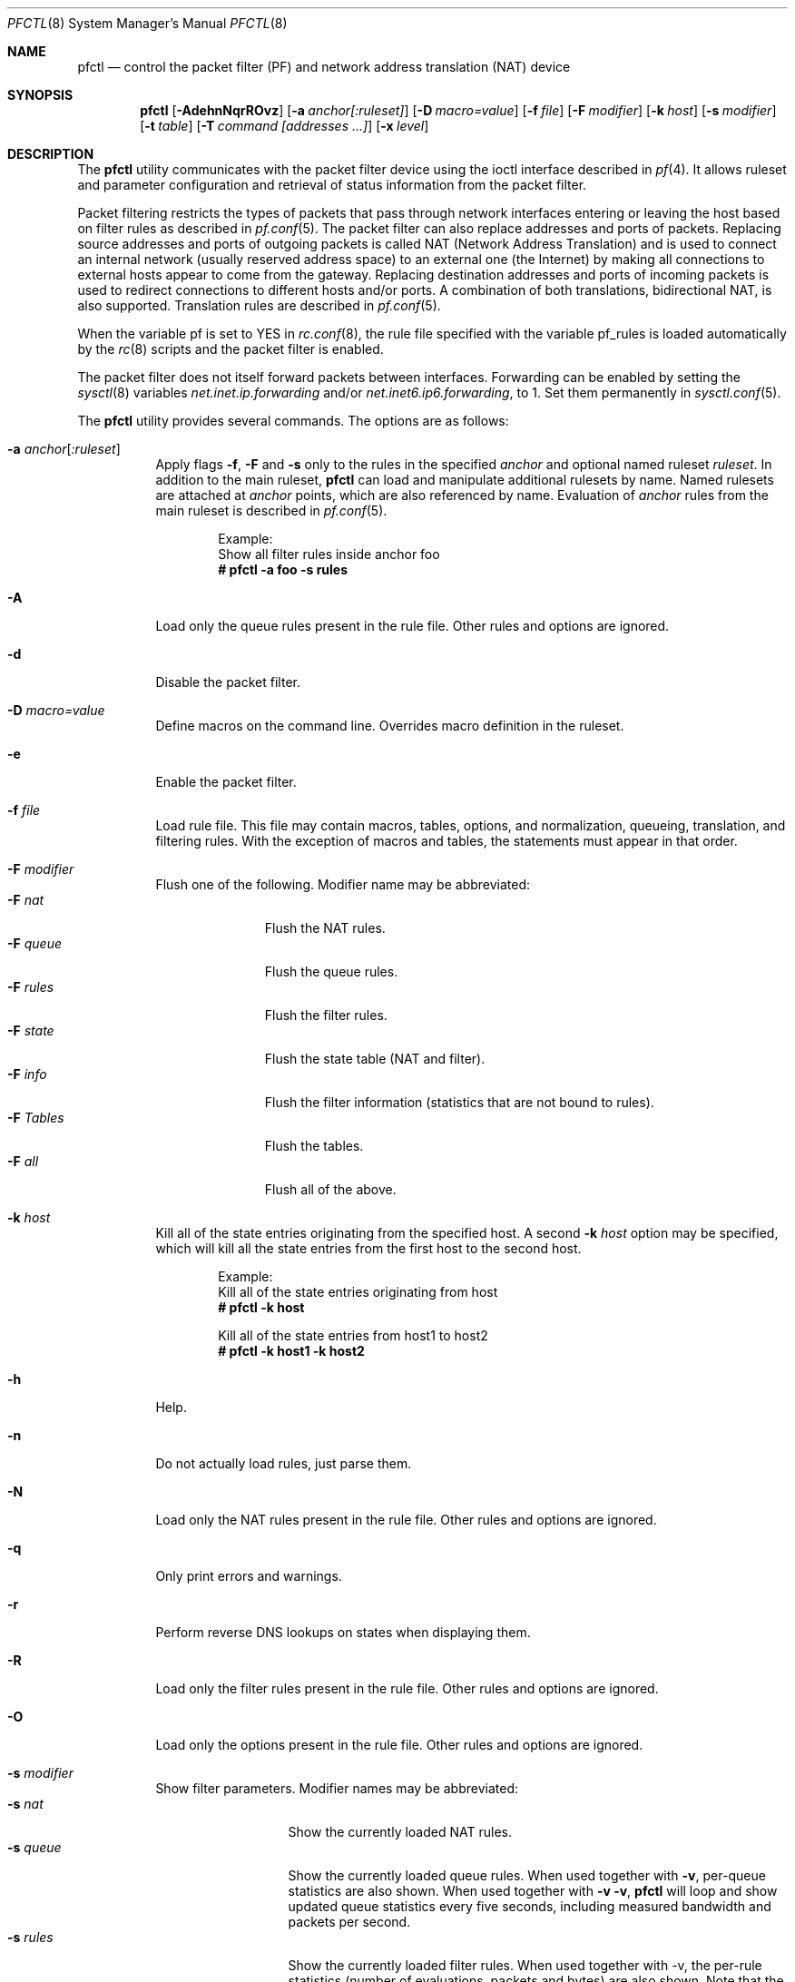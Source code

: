 .\" $OpenBSD: src/sbin/pfctl/pfctl.8,v 1.82 2003/02/20 11:08:06 cedric Exp $
.\"
.\" Copyright (c) 2001 Kjell Wooding.  All rights reserved.
.\"
.\" Redistribution and use in source and binary forms, with or without
.\" modification, are permitted provided that the following conditions
.\" are met:
.\" 1. Redistributions of source code must retain the above copyright
.\"    notice, this list of conditions and the following disclaimer.
.\" 2. Redistributions in binary form must reproduce the above copyright
.\"    notice, this list of conditions and the following disclaimer in the
.\"    documentation and/or other materials provided with the distribution.
.\" 3. The name of the author may not be used to endorse or promote products
.\"    derived from this software without specific prior written permission.
.\"
.\" THIS SOFTWARE IS PROVIDED BY THE AUTHOR ``AS IS'' AND ANY EXPRESS OR
.\" IMPLIED WARRANTIES, INCLUDING, BUT NOT LIMITED TO, THE IMPLIED WARRANTIES
.\" OF MERCHANTABILITY AND FITNESS FOR A PARTICULAR PURPOSE ARE DISCLAIMED.
.\" IN NO EVENT SHALL THE AUTHOR BE LIABLE FOR ANY DIRECT, INDIRECT,
.\" INCIDENTAL, SPECIAL, EXEMPLARY, OR CONSEQUENTIAL DAMAGES (INCLUDING, BUT
.\" NOT LIMITED TO, PROCUREMENT OF SUBSTITUTE GOODS OR SERVICES; LOSS OF USE,
.\" DATA, OR PROFITS; OR BUSINESS INTERRUPTION) HOWEVER CAUSED AND ON ANY
.\" THEORY OF LIABILITY, WHETHER IN CONTRACT, STRICT LIABILITY, OR TORT
.\" (INCLUDING NEGLIGENCE OR OTHERWISE) ARISING IN ANY WAY OUT OF THE USE OF
.\" THIS SOFTWARE, EVEN IF ADVISED OF THE POSSIBILITY OF SUCH DAMAGE.
.\"
.Dd Nov 20, 2002
.Dt PFCTL 8
.Os
.Sh NAME
.Nm pfctl
.Nd control the packet filter (PF) and network address translation (NAT) device
.Sh SYNOPSIS
.Nm pfctl
.Bk -words
.Op Fl AdehnNqrROvz
.Op Fl a Ar anchor[:ruleset]
.Op Fl D Ar macro=value
.Op Fl f Ar file
.Op Fl F Ar modifier
.Op Fl k Ar host
.Op Fl s Ar modifier
.Op Fl t Ar table
.Op Fl T Ar command [addresses ...]
.Op Fl x Ar level
.Ek
.Sh DESCRIPTION
The
.Nm
utility communicates with the packet filter device using the
ioctl interface described in
.Xr pf 4 .
It allows ruleset and parameter configuration and retrieval of status
information from the packet filter.
.Pp
Packet filtering restricts the types of packets that pass through
network interfaces entering or leaving the host based on filter
rules as described in
.Xr pf.conf 5 .
The packet filter can also replace addresses and ports of packets.
Replacing source addresses and ports of outgoing packets is called
NAT (Network Address Translation) and is used to connect an internal
network (usually reserved address space) to an external one (the
Internet) by making all connections to external hosts appear to
come from the gateway.
Replacing destination addresses and ports of incoming packets
is used to redirect connections to different hosts and/or ports.
A combination of both translations, bidirectional NAT, is also
supported.
Translation rules are described in
.Xr pf.conf 5 .
.Pp
When the variable pf is set to YES in
.Xr rc.conf 8 ,
the rule file specified with the variable pf_rules
is loaded automatically by the
.Xr rc 8
scripts and the packet filter is enabled.
.Pp
The packet filter does not itself forward packets between interfaces.
Forwarding can be enabled by setting the
.Xr sysctl 8
variables
.Em net.inet.ip.forwarding
and/or
.Em net.inet6.ip6.forwarding ,
to 1.
Set them permanently in
.Xr sysctl.conf 5 .
.Pp
The
.Nm
utility provides several commands.
The options are as follows:
.Bl -tag -width Ds
.It Fl a Ar anchor Ns Op Ar :ruleset
Apply flags
.Fl f ,
.Fl F
and
.Fl s
only to the rules in the specified
.Pa anchor
and optional named ruleset
.Ar ruleset .
In addition to the main ruleset,
.Nm
can load and manipulate additional rulesets by name.
Named rulesets are attached at
.Pa anchor
points, which are also referenced by name.
Evaluation of
.Pa anchor
rules from the main ruleset is described in
.Xr pf.conf 5 .
.Bd -literal -offset indent
Example:
Show all filter rules inside anchor foo
.Ic # pfctl -a foo -s rules
.Ed
.It Fl A
Load only the queue rules present in the rule file.
Other rules and options are ignored.
.It Fl d
Disable the packet filter.
.It Fl D Ar macro=value
Define macros on the command line.
Overrides macro definition in the ruleset.
.It Fl e
Enable the packet filter.
.It Fl f Ar file
Load rule file.
This file may contain macros, tables, options, and normalization, queueing,
translation, and filtering rules.
With the exception of macros and tables, the statements must appear in that
order.
.It Fl F Ar modifier
Flush one of the following.
Modifier name may be abbreviated:
.Bl -tag -width "F tables " -compact
.It Fl F Ar nat
Flush the NAT rules.
.It Fl F Ar queue
Flush the queue rules.
.It Fl F Ar rules
Flush the filter rules.
.It Fl F Ar state
Flush the state table (NAT and filter).
.It Fl F Ar info
Flush the filter information (statistics that are not bound to rules).
.It Fl F Ar Tables
Flush the tables.
.It Fl F Ar all
Flush all of the above.
.El
.It Fl k Ar host
Kill all of the state entries originating from the specified host.
A second
.Fl k Ar host
option may be specified, which will kill all the state entries
from the first host to the second host.
.Bd -literal -offset indent
Example:
Kill all of the state entries originating from host
.Ic # pfctl -k host
.Pp
Kill all of the state entries from host1 to host2
.Ic # pfctl -k host1 -k host2
.Ed
.It Fl h
Help.
.It Fl n
Do not actually load rules, just parse them.
.It Fl N
Load only the NAT rules present in the rule file.
Other rules and options are ignored.
.It Fl q
Only print errors and warnings.
.It Fl r
Perform reverse DNS lookups on states when displaying them.
.It Fl R
Load only the filter rules present in the rule file.
Other rules and options are ignored.
.It Fl O
Load only the options present in the rule file.
Other rules and options are ignored.
.It Fl s Ar modifier
Show filter parameters.
Modifier names may be abbreviated:
.Bl -tag -width "s timeouts " -compact
.It Fl s Ar nat
Show the currently loaded NAT rules.
.It Fl s Ar queue
Show the currently loaded queue rules.
When used together with
.Fl v ,
per-queue statistics are also shown.
When used together with
.Fl v v ,
.Nm
will loop and show updated queue statistics every five seconds, including
measured bandwidth and packets per second.
.It Fl s Ar rules
Show the currently loaded filter rules.
When used together with -v, the per-rule statistics (number of evaluations,
packets and bytes) are also shown.
Note that the 'skip step' optimization done automatically by the kernel
will skip evaluation of rules where possible.
Packets passed statefully are counted in the rule that created the state
(even though the rule isn't evaluated more than once for the entire
connection).
.It Fl s Ar Anchors
Show the currently loaded anchors.
If
.Fl a Ar anchor
is specified as well, the named rulesets currently loaded in the specified
anchor are shown instead.
.It Fl s Ar state
Show the contents of the state table.
.It Fl s Ar info
Show filter information (statistics and counters).
.It Fl s Ar labels
Show per-rule statistics (in terse format) of filter rules with labels,
useful for accounting.
.It Fl s Ar timeouts
Show the current global timeouts.
.It Fl s Ar memory
Show the current pool memory hard limits.
.It Fl s Ar Tables
Show the list of tables.
.It Fl s Ar all
Show all of the above.
.El
.It Fl t Ar table
Specify the name of the table.
.It Fl T Ar command [addresses ...]
Specify the command to apply to the table.
Commands include:
.Bl -tag -width "T Replace " -compact
.It Fl T Ar kill
Kill a table.
.It Fl T Ar flush
Flush all addresses of a table.
.It Fl T Ar add
Add one or more addresses in a table.
Automatically create a nonexisting table.
.It Fl T Ar delete
Delete one or more addresses from a table.
.It Fl T Ar replace
Replace the addresses of the table.
Automatically create a nonexisting table.
.It Fl T Ar show
Show the content (addresses) of a table.
.It Fl T Ar test
Test if the given addresses match a table.
.It Fl T Ar zero
Clear all the statistics of a table.
.It Fl T Ar load
Load only the table definitions from
.Xr pf.conf 5 .
Used in conjunction with the
.Fl f
flag, like in: "pfctl -Tl -f pf.conf".
.El
.Pp
For the
.Ar add ,
.Ar delete ,
.Ar replace
and
.Ar test
commands, the list of addresses can be specified either directly on the command
line and/or in an unformatted text file, using the
.Fl f
flag.
Comments starting with a "#" are allowed in the text file.
With these commands, the
.Fl v
flag can also be used once or twice, in which case
.Nm pfctl
will print the
detailed result of the operation for each individual address, prefixed by
one of the following letters:
.Pp
.Bl -tag -width XXX -compact
.It A
The address/network has been added.
.It C
The address/network has been changed (negated).
.It D
The address/network has been deleted.
.It M
The address matches (test operation only).
.It X
The address/network is duplicated and therefore ignored.
.It Y
The address/network cannot be added/deleted due to conflicting "!" attribute.
.It Z
The address/network has been cleared (statistics).
.El
.Pp
Each table maintains a set of counters that can be retrieved using the
.Fl v
flag of
.Nm pfctl .
For example, the following commands define a wide open firewall which will keep
track of packets going to or coming from the OpenBSD ftp server.
The following commands configure the firewall and send 10 pings to the ftp
server:
.Pp
.Bd -literal -offset indent
.Ic # echo \&"table <test> { ftp.openbsd.org }\en\& "\e
.Ic \  \  pass out to <test> keep state" Xo
.Ic \&| pfctl -f-
.Xc
.Ic # ping -qc10 ftp.openbsd.org
.Ed
.Pp
We can now use the table
.Ar show
command to output, for each address and packet direction, the number of packets
and bytes that are being passed or blocked by rules referencing the table.
The time at which the current accounting started is also shown with the
.Ar Cleared
line.
.Pp
.Bd -literal -offset indent
.Ic # pfctl -t test -vTshow
.Ic \ \ 129.128.5.191
.Ic \ \ \ \ Cleared: \ \ \ \ Thu Feb 13 18:55:18 2003
.Ic \ \ \ \ In/Block: \ \ \ [ Packets: 0 \ \ \ \ \ \ \ Bytes: 0 \ \ \ \ \ \ \ ]
.Ic \ \ \ \ In/Pass: \ \ \ \ [ Packets: 10 \ \ \ \ \ \ Bytes: 840 \ \ \ \ \ ]
.Ic \ \ \ \ Out/Block: \ \ [ Packets: 0 \ \ \ \ \ \ \ Bytes: 0 \ \ \ \ \ \ \ ]
.Ic \ \ \ \ Out/Pass: \ \ \ [ Packets: 10 \ \ \ \ \ \ Bytes: 840 \ \ \ \ \ ]
.Ed
.Pp
Similarly, it is possible to view global information about the tables
by using the
.Fl v
modifier twice and the
.Ar show Tables
command.
This will display the number of addresses on each table,
the number of rules which reference the table, and the global
packet statistics for the whole table:
.Pp
.Bd -literal -offset indent
.Ic # pfctl -vvsTables
.Ic --a-r   test
.Ic \ \ \ \ Addresses: \ \ 1
.Ic \ \ \ \ References: \ 1
.Ic \ \ \ \ Cleared: \ \ \ \ Thu Feb 13 18:55:18 2003
.Ic \ \ \ \ Evaluations: [\ NoMatch: 3496 \ \ \ \ Match: 1 \ \ \ \ \ \ \ ]
.Ic \ \ \ \ In/Block: \ \ \ [ Packets: 0 \ \ \ \ \ \ \ Bytes: 0 \ \ \ \ \ \ \ ]
.Ic \ \ \ \ In/Pass: \ \ \ \ [ Packets: 10 \ \ \ \ \ \ Bytes: 840 \ \ \ \ \ ]
.Ic \ \ \ \ In/XPass: \ \ \ [ Packets: 0 \ \ \ \ \ \ \ Bytes: 0 \ \ \ \ \ \ \ ]
.Ic \ \ \ \ Out/Block: \ \ [ Packets: 0 \ \ \ \ \ \ \ Bytes: 0 \ \ \ \ \ \ \ ]
.Ic \ \ \ \ Out/Pass: \ \ \ [ Packets: 10 \ \ \ \ \ \ Bytes: 840 \ \ \ \ \ ]
.Ic \ \ \ \ Out/XPass: \ \ [ Packets: 0 \ \ \ \ \ \ \ Bytes: 0 \ \ \ \ \ \ \ ]
.Ed
.Pp
As we can see here, only one packet - the initial ping request - matched the
table; but all packets passing as the result of the state are correctly
accounted for.
Reloading the table(s) will not affect packet accounting in any way; however,
the state accounting will stop if the rules are reloaded or flushed.
The two
.Ar XPass
counters are incremented instead of the
.Ar Pass
counters when a \&"stateful\&" packet is passed but doesn't match the table
anymore.
This will happen in our example if someone flushes the table while the ping
command is running.
.Pp
When used with a single
.Fl v ,
.Nm pfctl
will only display the first line containing the table flags and name.
The flags are defined as follows:
.Pp
.Bl -tag -width XXX -compact
.It c
For constant tables, which cannot be altered outside
.Xr pf.conf 5 .
.It p
For persistant tables, which don't get automatically flushed when no rules
refer to them.
.It a
For tables which are part of the
.Ar active
tableset.
Tables without this flag do not really exist, cannot contain addresses, and are
not listed if no
.Fl v
flag is given.
.It i
For tables which are part of the
.Ar inactive
tableset.
This flag can only be witnessed briefly during the loading of
.Xr pf.conf 5 .
.It r
For tables which are referenced (used) by rules.
.El
.It Fl v
Produce more verbose output.
A second use of
.Fl v
will produce even more verbose output.
See previous section for its effect on table commands.
.It Fl x Ar level
Set the debug level to one of the following.
Level names may be abbreviated:
.Bl -tag -width "x urgent " -compact
.It Fl x Ar none
Don't generate debug messages.
.It Fl x Ar urgent
Generate debug messages only for serious errors.
.It Fl x Ar misc
Generate debug messages for various errors.
.El
.It Fl z
Clear per-rule statistics.
.El
.Sh FILES
.Bl -tag -width "/etc/pf.conf" -compact
.It Pa /etc/pf.conf
Packet filter rules file.
.El
.Sh SEE ALSO
.Xr pf 4 ,
.Xr pf.conf 5 ,
.Xr sysctl.conf 5 ,
.Xr ftp-proxy 8 ,
.Xr rc 8 ,
.Xr rc.conf 8 ,
.Xr sysctl 8
.Sh HISTORY
The
.Nm
program and the
.Xr pf 4
filter mechanism first appeared in
.Ox 3.0 .
